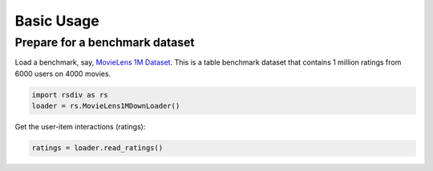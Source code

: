 Basic Usage
===========

Prepare for a benchmark dataset
-------------------------------

Load a benchmark, say, `MovieLens 1M Dataset <https://grouplens.org/datasets/movielens/1m/>`_. This is a table benchmark dataset that contains 1 million ratings from 6000 users on 4000 movies.

.. code-block:: python

    import rsdiv as rs
    loader = rs.MovieLens1MDownLoader()

Get the user-item interactions (ratings):

.. code-block:: python

    ratings = loader.read_ratings()

.. csv-table:: Table user-item Interactions
   :file: tables/interactions.csv
   :widths: 25, 25, 10, 10, 30
   :header-rows: 1
